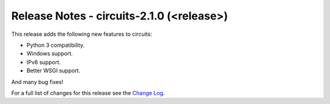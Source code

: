 Release Notes - circuits-2.1.0 (<release>)
------------------------------------------


This release adds the following new features to circuits:

- Python 3 compatibility.
- Windows support.
- IPv6 support.
- Better WSGI support.

And many bug fixes!


For a full list of changes for this release see the `Change Log <http://packages.python.org/circuits/changes.html>`_.
